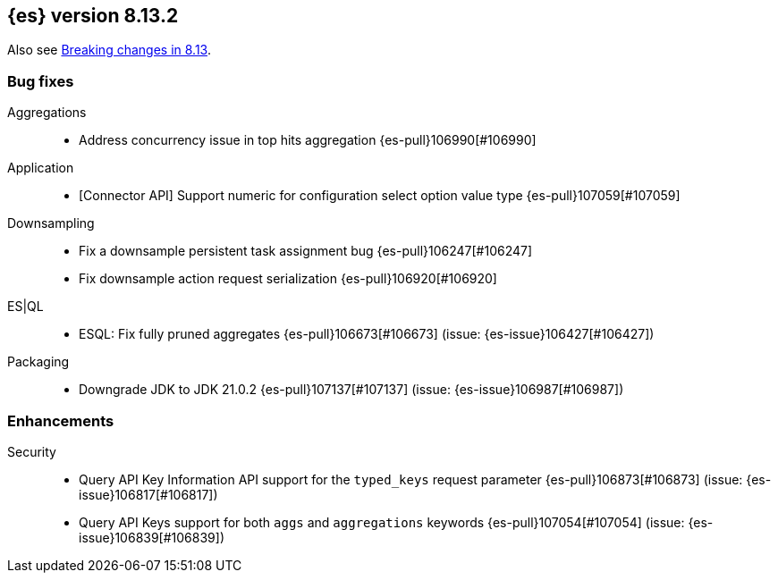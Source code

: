 [[release-notes-8.13.2]]
== {es} version 8.13.2

Also see <<breaking-changes-8.13,Breaking changes in 8.13>>.

[[bug-8.13.2]]
[float]
=== Bug fixes

Aggregations::
* Address concurrency issue in top hits aggregation {es-pull}106990[#106990]

Application::
* [Connector API] Support numeric for configuration select option value type {es-pull}107059[#107059]

Downsampling::
* Fix a downsample persistent task assignment bug {es-pull}106247[#106247]
* Fix downsample action request serialization {es-pull}106920[#106920]

ES|QL::
* ESQL: Fix fully pruned aggregates {es-pull}106673[#106673] (issue: {es-issue}106427[#106427])

Packaging::
* Downgrade JDK to JDK 21.0.2 {es-pull}107137[#107137] (issue: {es-issue}106987[#106987])

[[enhancement-8.13.2]]
[float]
=== Enhancements

Security::
* Query API Key Information API support for the `typed_keys` request parameter {es-pull}106873[#106873] (issue: {es-issue}106817[#106817])
* Query API Keys support for both `aggs` and `aggregations` keywords {es-pull}107054[#107054] (issue: {es-issue}106839[#106839])


